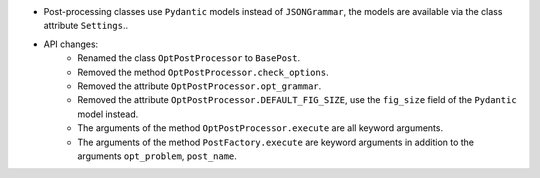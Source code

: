 - Post-processing classes use ``Pydantic`` models instead of ``JSONGrammar``, the models are available via the class attribute ``Settings``..
- API changes:
    - Renamed the class ``OptPostProcessor`` to ``BasePost``.
    - Removed the method ``OptPostProcessor.check_options``.
    - Removed the attribute ``OptPostProcessor.opt_grammar``.
    - Removed the attribute ``OptPostProcessor.DEFAULT_FIG_SIZE``, use the ``fig_size`` field of the ``Pydantic`` model instead.
    - The arguments of the method ``OptPostProcessor.execute`` are all keyword arguments.
    - The arguments of the method ``PostFactory.execute`` are keyword arguments in addition to the arguments ``opt_problem``, ``post_name``.
